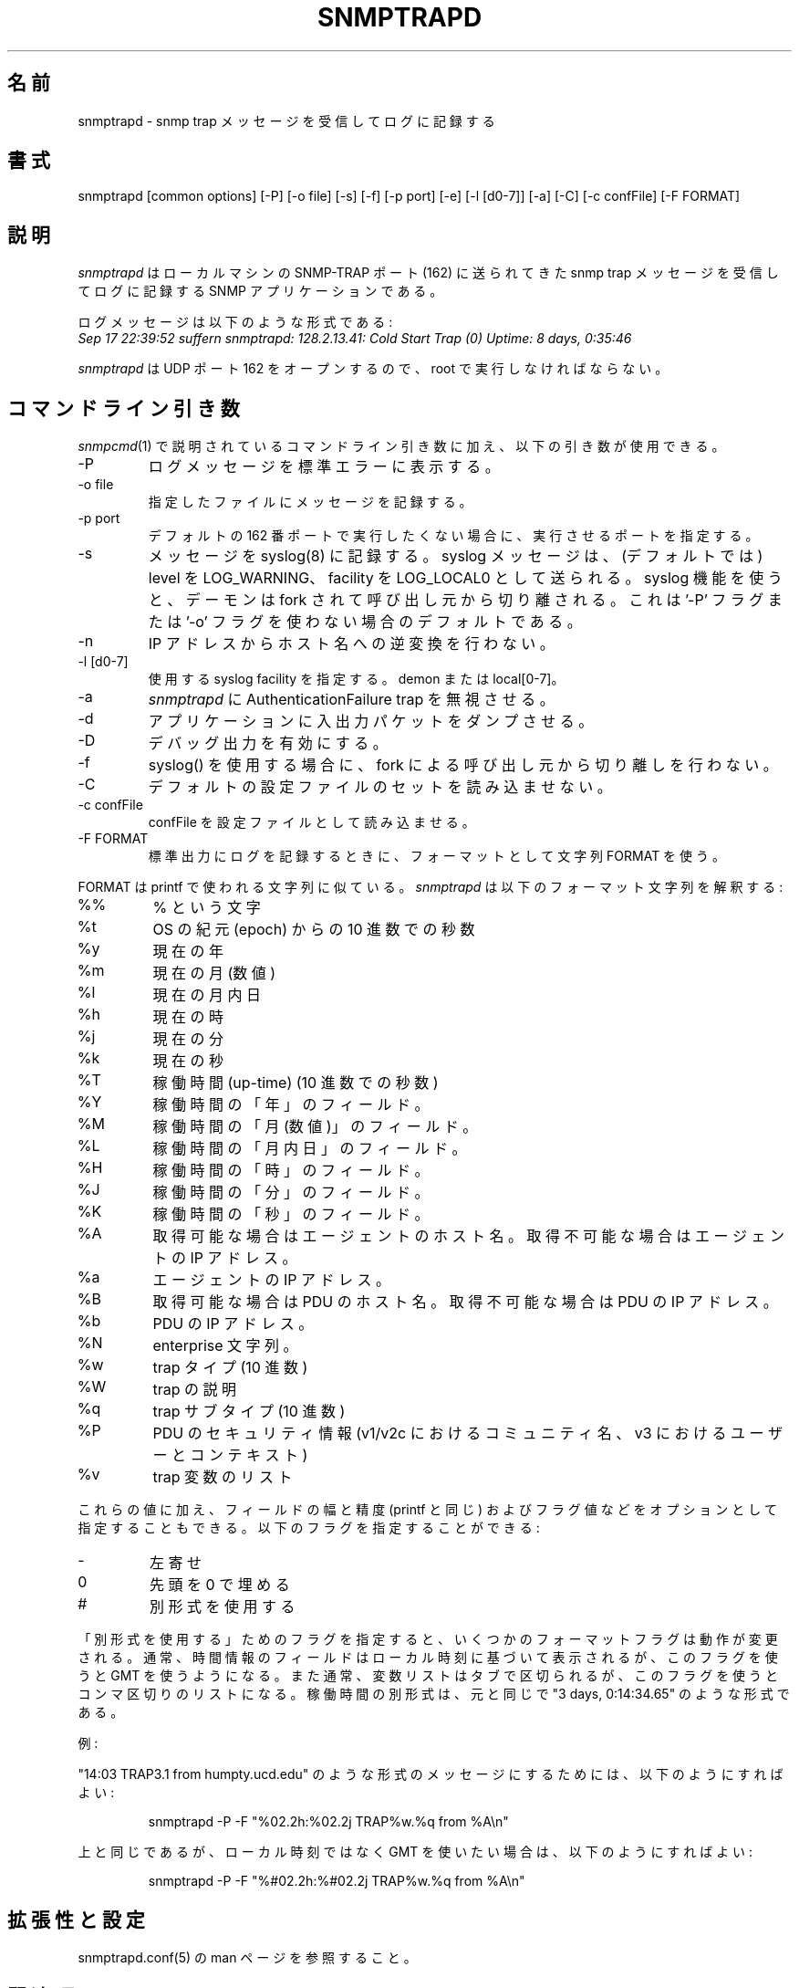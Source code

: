 .\" /***********************************************************
.\" 	Copyright 1989 by Carnegie Mellon University
.\" 
.\"                       All Rights Reserved
.\" 
.\" Permission to use, copy, modify, and distribute this software and its 
.\" documentation for any purpose and without fee is hereby granted, 
.\" provided that the above copyright notice appear in all copies and that
.\" both that copyright notice and this permission notice appear in 
.\" supporting documentation, and that the name of CMU not be
.\" used in advertising or publicity pertaining to distribution of the
.\" software without specific, written prior permission.  
.\" 
.\" CMU DISCLAIMS ALL WARRANTIES WITH REGARD TO THIS SOFTWARE, INCLUDING
.\" ALL IMPLIED WARRANTIES OF MERCHANTABILITY AND FITNESS, IN NO EVENT SHALL
.\" CMU BE LIABLE FOR ANY SPECIAL, INDIRECT OR CONSEQUENTIAL DAMAGES OR
.\" ANY DAMAGES WHATSOEVER RESULTING FROM LOSS OF USE, DATA OR PROFITS,
.\" WHETHER IN AN ACTION OF CONTRACT, NEGLIGENCE OR OTHER TORTIOUS ACTION,
.\" ARISING OUT OF OR IN CONNECTION WITH THE USE OR PERFORMANCE OF THIS
.\" SOFTWARE.
.\" ******************************************************************/
.\"
.\" Japanese Version Copyright (c) 2002 Yuichi SATO
.\"         all rights reserved.
.\" Translated Sat Feb 16 20:15:39 JST 2002
.\"         by Yuichi SATO <ysato@h4.dion.ne.jp>
.\"
.TH SNMPTRAPD 8 "07 Aug 2001"
.UC 4
.\"O .SH NAME
.SH 名前
.\"O snmptrapd - Receive and log snmp trap messages.
snmptrapd - snmp trap メッセージを受信してログに記録する
.\"O .SH SYNOPSIS
.SH 書式
snmptrapd [common options] [-P] [-o file] [-s] [-f] [-p port] [-e] [-l [d0-7]] [-a] [-C] [-c confFile] [-F FORMAT]
.\"O .SH DESCRIPTION
.SH 説明
.\"O Snmptrapd
.\"O is an SNMP application that receives and logs snmp trap messages
.\"O sent to the SNMP-TRAP port (162) on the local machine.
.I snmptrapd
はローカルマシンの SNMP-TRAP ポート (162) に送られてきた
snmp trap メッセージを受信してログに記録する SNMP アプリケーションである。
.PP
.\"O The log messages are of the form:
ログメッセージは以下のような形式である:
.br
.I Sep 17 22:39:52 suffern snmptrapd: 128.2.13.41:
.I Cold Start Trap (0) Uptime:
.I 8 days, 0:35:46
.PP
.\"O .I Snmptrapd
.\"O must be run as root so that UDP port 162 can be opened.
.I snmptrapd
は UDP ポート 162 をオープンするので、
root で実行しなければならない。
.\"O .SH COMMAND LINE ARGUMENTS
.SH コマンドライン引き数
.\"O In addition to the command arguments described under
.\"O .IR snmpcmd (1)
.\"O the following arguments are understood:
.IR snmpcmd (1)
で説明されているコマンドライン引き数に加え、以下の引き数が使用できる。
.IP "-P"
.\"O Print the logged messages to stderr.
ログメッセージを標準エラーに表示する。
.IP "-o file"
.\"O Logs messages to a given file.
指定したファイルにメッセージを記録する。
.IP "-p port"
.\"O Specifies the port to run on, if the default 162 is not desired.
デフォルトの 162 番ポートで実行したくない場合に、
実行させるポートを指定する。
.IP "-s"
.\"O Log the messages to syslog(8).  These syslog messages are sent with
.\"O the level of LOG_WARNING, and to the LOG_LOCAL0 facility (by
.\"O default).  The demon will also fork away from its caller when
.\"O the syslog facilities are used.
.\"O This is the default unless the '-P' flag or '-o' flag is used.
メッセージを syslog(8) に記録する。
syslog メッセージは、(デフォルトでは) level を LOG_WARNING、
facility を LOG_LOCAL0 として送られる。
syslog 機能を使うと、デーモンは fork されて
呼び出し元から切り離される。
これは '-P' フラグまたは  '-o' フラグを使わない場合のデフォルトである。 
.IP "-n"
.\"O Don't do reverse translation from IP address to host name.
IP アドレスからホスト名への逆変換を行わない。
.IP "-l [d0-7]"
.\"O Specifies the syslog facility to use, demon or local[0-7].
使用する syslog facility を指定する。demon または local[0-7]。
.IP "-a"
.\"O makes
.\"O .I snmptrapd
.\"O ignore AuthenticationFailure traps
.I snmptrapd
に AuthenticationFailure trap を無視させる。
.IP "-d"
.\"O Causes the application to dump input and output packets.
アプリケーションに入出力パケットをダンプさせる。
.IP "-D" 
.\"O Turn debugging output on.
デバッグ出力を有効にする。
.IP "-f"
.\"O Don't fork away from the caller when using syslog().
syslog() を使用する場合に、
fork による呼び出し元から切り離しを行わない。
.IP "-C"
.\"O Don't read the default set of configuration files.
デフォルトの設定ファイルのセットを読み込ませない。
.IP "-c confFile"
.\"O Force the reading of confFile as a configuration file.
confFile を設定ファイルとして読み込ませる。
.IP "-F FORMAT"
.\"O When logging to standard output, use the format in the string FORMAT.
標準出力にログを記録するときに、フォーマットとして文字列 FORMAT を使う。
.PP
.\"O FORMAT is a printf-like string. 
.\"O .I Snmptrapd 
.\"O interprets the following formatting sequences:
FORMAT は printf で使われる文字列に似ている。
.I snmptrapd 
は以下のフォーマット文字列を解釈する:
.TP
%%
.\"O a literal %
% という文字
.TP
%t
.\"O decimal number of seconds since the operating system's epoch
OS の紀元 (epoch) からの 10 進数での秒数
.TP
%y
.\"O current year
現在の年
.TP
%m
.\"O current (numeric) month
現在の月 (数値)
.TP
%l
.\"O current day of month
現在の月内日
.TP
%h
.\"O current hour
現在の時
.TP
%j
.\"O current minute
現在の分
.TP
%k
.\"O current second
現在の秒
.TP
%T
.\"O up-time in seconds (in decimal)
稼働時間 (up-time) (10 進数での秒数)
.TP
%Y
.\"O the year field from the up-time
稼働時間の「年」のフィールド。
.TP
%M
.\"O the numeric month field from the up-time
稼働時間の「月 (数値)」のフィールド。
.TP
%L
.\"O the day of month field from the up-time
稼働時間の「月内日」のフィールド。
.TP
%H
.\"O the hour field from the up-time
稼働時間の「時」のフィールド。
.TP
%J
.\"O the minute field from the up-time
稼働時間の「分」のフィールド。
.TP
%K
.\"O the seconds field from the up-time
稼働時間の「秒」のフィールド。
.TP
%A
.\"O agent's hostname if available, otherwise IP address
取得可能な場合はエージェントのホスト名。
取得不可能な場合はエージェントの IP アドレス。
.TP
%a
.\"O agent's IP address
エージェントの IP アドレス。
.TP
%B
.\"O PDU's hostname if available, otherwise IP address
取得可能な場合は PDU のホスト名。
取得不可能な場合は PDU の IP アドレス。
.TP
%b
.\"O PDU's IP address
PDU の IP アドレス。
.TP
%N
.\"O Enterprise string
enterprise 文字列。
.TP
%w
.\"O Trap type (numeric, in decimal)
trap タイプ (10 進数)
.TP
%W
.\"O Trap description
trap の説明
.TP
%q
.\"O Trap sub-type (numeric, in decimal)
trap サブタイプ (10 進数)
.TP
%P
.\"O Security information from the PDU (community name for v1/v2c,
.\"O user and context for v3)
PDU のセキュリティ情報
(v1/v2c におけるコミュニティ名、v3 におけるユーザーとコンテキスト)
.TP
%v
.\"O list of trap's variables
trap 変数のリスト
.PP
.\"O In addition to these values, you may also specify an optional field
.\"O width and precision, just as in printf, and a flag value. The
.\"O following flags are legal:
これらの値に加え、フィールドの幅と精度 (printf と同じ) および
フラグ値などをオプションとして指定することもできる。
以下のフラグを指定することができる:
.TP
-
.\"O left justify
左寄せ
.TP
0
.\"O use leading zeros
先頭を 0 で埋める
.TP
#
.\"O use alternate form
別形式を使用する
.PP
.\"O The "use alternate form" flag changes the behavior of some format
.\"O flags. Normally, the fields that display time information base it
.\"O on the local time, but this flag tells them to use GMT instead.
「別形式を使用する」ためのフラグを指定すると、
いくつかのフォーマットフラグは動作が変更される。
通常、時間情報のフィールドはローカル時刻に基づいて表示されるが、
このフラグを使うと GMT を使うようになる。
.\"O Also, the variable list is normally a tab-separated list, but this
.\"O flag changes it to a comma-separated one. The alternate form for the
.\"O uptime is similar to "3 days, 0:14:34.65"
また通常、変数リストはタブで区切られるが、
このフラグを使うとコンマ区切りのリストになる。
稼働時間の別形式は、元と同じで "3 days, 0:14:34.65" のような形式である。
.PP
.\"O Examples:
例:
.PP
.\"O To get a message like "14:03 TRAP3.1 from humpty.ucd.edu" you 
.\"O could use something like this:
"14:03 TRAP3.1 from humpty.ucd.edu" のような形式のメッセージにするためには、
以下のようにすればよい:
.PP
.RS
.NF
snmptrapd -P -F "%02.2h:%02.2j TRAP%w.%q from %A\en"
.FI
.RE
.PP
.\"O If you want the same thing but in GMT rather than local time, use
上と同じであるが、ローカル時刻ではなく GMT を使いたい場合は、
以下のようにすればよい:
.PP
.RS
.NF
snmptrapd -P -F "%#02.2h:%#02.2j TRAP%w.%q from %A\en"
.FI
.RE
.PP
.\"O .SH EXTENSIBILITY AND CONFIGURATION
.SH 拡張性と設定
.\"O See the snmptrapd.conf(5) manual page.
snmptrapd.conf(5) の man ページを参照すること。
.PP
.\"O .SH "SEE ALSO"
.SH 関連項目
snmpcmd(1), syslog(8), variables(5)

